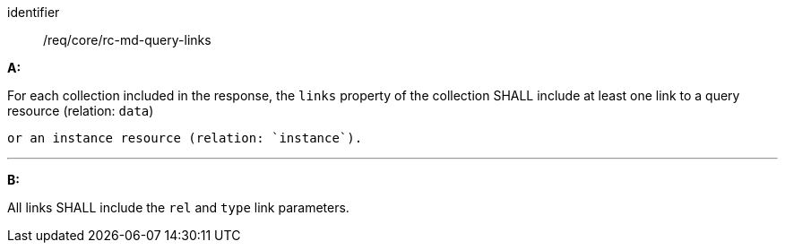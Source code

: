 [[req_core_rc-md-query-links]] 

[requirement]
====
[%metadata]
identifier:: /req/core/rc-md-query-links

*A:*

For each collection included in the response, the `links` property of the collection SHALL include at least one link to a query resource (relation: `data`) 

 or an instance resource (relation: `instance`).

---
*B:*

All links SHALL include the `rel` and `type` link parameters.

====
